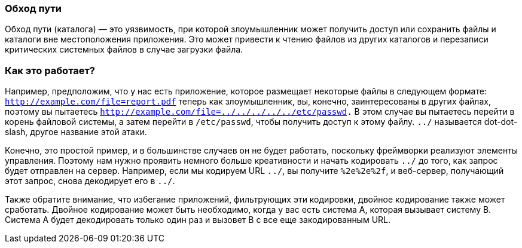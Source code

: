 === Обход пути

Обход пути (каталога) — это уязвимость, при которой злоумышленник может получить доступ или сохранить файлы и каталоги вне
местоположения приложения. Это может привести к чтению файлов из других каталогов и перезаписи критических системных файлов в случае загрузки
файла.

=== Как это работает?

Например, предположим, что у нас есть приложение, которое размещает некоторые файлы в следующем
формате: `http://example.com/file=report.pdf` теперь как злоумышленник, вы, конечно, заинтересованы в других файлах, поэтому
вы пытаетесь `http://example.com/file=../../../../../etc/passwd.` В этом случае вы пытаетесь перейти в корень файловой системы,
а затем перейти в `/etc/passwd`, чтобы получить доступ к этому файлу. `../` называется dot-dot-slash, другое название
этой атаки.

Конечно, это простой пример, и в большинстве случаев он не будет работать, поскольку фреймворки реализуют элементы управления. Поэтому нам нужно проявить немного больше креативности и начать кодировать `../` до того, как запрос будет отправлен на сервер.
Например, если мы кодируем URL `../`, вы получите `%2e%2e%2f`, и веб-сервер, получающий этот запрос, снова декодирует его в `../`.

Также обратите внимание, что избегание приложений, фильтрующих эти кодировки, двойное кодирование также может сработать. Двойное кодирование
может быть необходимо, когда у вас есть система A, которая вызывает систему B. Система A будет декодировать только один раз и
вызовет B с все еще закодированным URL.
